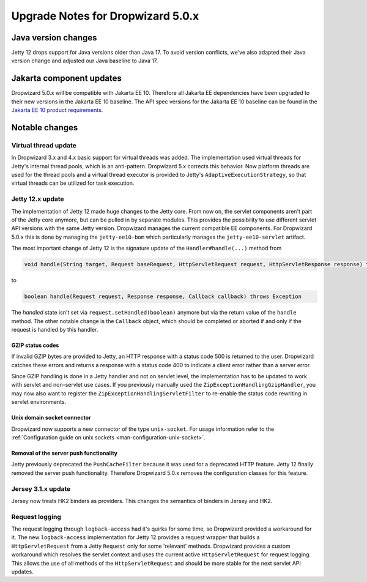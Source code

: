 .. _upgrade-notes-dropwizard-5_0_x:

##################################
Upgrade Notes for Dropwizard 5.0.x
##################################

Java version changes
====================
Jetty 12 drops support for Java versions older than Java 17.
To avoid version conflicts, we've also adapted their Java version change and adjusted our Java baseline to Java 17.

Jakarta component updates
=========================
Dropwizard 5.0.x will be compatible with Jakarta EE 10.
Therefore all Jakarta EE dependencies have been upgraded to their new versions in the Jakarta EE 10 baseline.
The API spec versions for the Jakarta EE 10 baseline can be found in the `Jakarta EE 10 product requirements <https://jakarta.ee/specifications/platform/10/jakarta-platform-spec-10.0#a3252>`_.

Notable changes
===============

Virtual thread update
---------------------
In Dropwizard 3.x and 4.x basic support for virtual threads was added.
The implementation used virtual threads for Jetty's internal thread pools, which is an anti-pattern.
Dropwizard 5.x corrects this behavior.
Now platform threads are used for the thread pools and a virtual thread executor is provided to Jetty's ``AdaptiveExecutionStrategy``, so that virtual threads can be utilized for task execution.

Jetty 12.x update
-----------------
The implementation of Jetty 12 made huge changes to the Jetty core.
From now on, the servlet components aren't part of the Jetty core anymore, but can be pulled in by separate modules.
This provides the possibility to use different servlet API versions with the same Jetty version.
Dropwizard manages the current compatible EE components.
For Dropwizard 5.0.x this is done by managing the ``jetty-ee10-bom`` which particularly manages the ``jetty-ee10-servlet`` artifact.

The most important change of Jetty 12 is the signature update of the ``Handler#handle(...)`` method from

.. code-block:: java

    void handle(String target, Request baseRequest, HttpServletRequest request, HttpServletResponse response) throws IOException, ServletException

to

.. code-block:: java

    boolean handle(Request request, Response response, Callback callback) throws Exception

The *handled* state isn't set via ``request.setHandled(boolean)`` anymore but via the return value of the ``handle`` method.
The other notable change is the ``Callback`` object, which should be completed or aborted if and only if the request is handled by this handler.

GZIP status codes
^^^^^^^^^^^^^^^^^
If invalid GZIP bytes are provided to Jetty, an HTTP response with a status code 500 is returned to the user.
Dropwizard catches these errors and returns a response with a status code 400 to indicate a client error rather than a server error.

Since GZIP handling is done in a Jetty handler and not on servlet level, the implementation has to be updated to work with servlet and non-servlet use cases.
If you previously manually used the ``ZipExceptionHandlingGzipHandler``, you may now also want to register the ``ZipExceptionHandlingServletFilter`` to re-enable the status code rewriting in servlet environments.

Unix domain socket connector
^^^^^^^^^^^^^^^^^^^^^^^^^^^^
Dropwizard now supports a new connector of the type ``unix-socket``. For usage information refer to the :ref:`Configuration guide on unix sockets <man-configuration-unix-socket>`.

Removal of the server push functionality
^^^^^^^^^^^^^^^^^^^^^^^^^^^^^^^^^^^^^^^^
Jetty previously deprecated the ``PushCacheFilter`` because it was used for a deprecated HTTP feature.
Jetty 12 finally removed the server push functionality.
Therefore Dropwizard 5.0.x removes the configuration classes for this feature.

Jersey 3.1.x update
-------------------
Jersey now treats HK2 binders as providers. This changes the semantics of binders in Jersey and HK2.

Request logging
---------------
The request logging through ``logback-access`` had it's quirks for some time, so Dropwizard provided a workaround for it.
The new ``logback-access`` implementation for Jetty 12 provides a request wrapper that builds a ``HttpServletRequest`` from a Jetty ``Request`` only for some 'relevant' methods.
Dropwizard provides a custom workaround which resolves the servlet context and uses the current active ``HttpServletRequest`` for request logging.
This allows the use of all methods of the ``HttpServletRequest`` and should be more stable for the next servlet API updates.
